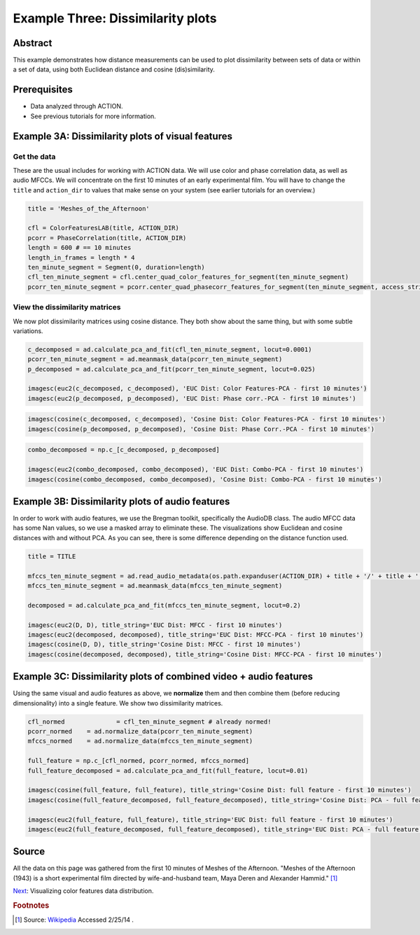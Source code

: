 ***********************************
Example Three: Dissimilarity plots
***********************************

Abstract
========

This example demonstrates how distance measurements can be used to plot dissimilarity between sets of data or within a set of data, using both Euclidean distance and cosine (dis)similarity.

Prerequisites
=============

* Data analyzed through ACTION.
* See previous tutorials for more information.

Example 3A: Dissimilarity plots of visual features
====================================================

Get the data
------------

These are the usual includes for working with ACTION data. We will use color and phase correlation data, as well as audio MFCCs. We will concentrate on the first 10 minutes of an early experimental film. You will have to change the ``title`` and ``action_dir`` to values that make sense on your system (see earlier tutorials for an overview.)

.. code-block:: python

	
	title = 'Meshes_of_the_Afternoon'

	cfl = ColorFeaturesLAB(title, ACTION_DIR)
	pcorr = PhaseCorrelation(title, ACTION_DIR)
	length = 600 # == 10 minutes
	length_in_frames = length * 4
	ten_minute_segment = Segment(0, duration=length)
	cfl_ten_minute_segment = cfl.center_quad_color_features_for_segment(ten_minute_segment)
	pcorr_ten_minute_segment = pcorr.center_quad_phasecorr_features_for_segment(ten_minute_segment, access_stride=6) # 6 is the default


View the dissimilarity matrices
-------------------------------

We now plot dissimilarity matrices using cosine distance. They both show about the same thing, but with some subtle variations.

.. code-block:: python

	c_decomposed = ad.calculate_pca_and_fit(cfl_ten_minute_segment, locut=0.0001)
	pcorr_ten_minute_segment = ad.meanmask_data(pcorr_ten_minute_segment)
	p_decomposed = ad.calculate_pca_and_fit(pcorr_ten_minute_segment, locut=0.025)

	imagesc(euc2(c_decomposed, c_decomposed), 'EUC Dist: Color Features-PCA - first 10 minutes')
	imagesc(euc2(p_decomposed, p_decomposed), 'EUC Dist: Phase corr.-PCA - first 10 minutes')

.. image:: /images/action_ex3A_euc_hist_pca.png
.. image:: /images/action_ex3A_euc_pcorr_pca.png

.. code-block:: python

	imagesc(cosine(c_decomposed, c_decomposed), 'Cosine Dist: Color Features-PCA - first 10 minutes')
	imagesc(cosine(p_decomposed, p_decomposed), 'Cosine Dist: Phase Corr.-PCA - first 10 minutes')

.. image:: /images/action_ex3A_cosine_hist_pca.png
.. image:: /images/action_ex3A_cosine_pcorr_pca.png

.. code-block:: python

	combo_decomposed = np.c_[c_decomposed, p_decomposed]

	imagesc(euc2(combo_decomposed, combo_decomposed), 'EUC Dist: Combo-PCA - first 10 minutes')
	imagesc(cosine(combo_decomposed, combo_decomposed), 'Cosine Dist: Combo-PCA - first 10 minutes')

.. image:: /images/action_ex3A_euc_combo_pca.png
.. image:: /images/action_ex3A_cosine_combo_pca.png


Example 3B: Dissimilarity plots of audio features
====================================================

In order to work with audio features, we use the Bregman toolkit, specifically the AudioDB class. The audio MFCC data has some Nan values, so we use a masked array to eliminate these. The visualizations show Euclidean and cosine distances with and without PCA. As you can see, there is some difference depending on the distance function used.

.. code-block:: python

	title = TITLE

	mfccs_ten_minute_segment = ad.read_audio_metadata(os.path.expanduser(ACTION_DIR) + title + '/' + title + '.mfcc')[:2400,:]
	mfccs_ten_minute_segment = ad.meanmask_data(mfccs_ten_minute_segment)

	decomposed = ad.calculate_pca_and_fit(mfccs_ten_minute_segment, locut=0.2)

	imagesc(euc2(D, D), title_string='EUC Dist: MFCC - first 10 minutes')
	imagesc(euc2(decomposed, decomposed), title_string='EUC Dist: MFCC-PCA - first 10 minutes')
	imagesc(cosine(D, D), title_string='Cosine Dist: MFCC - first 10 minutes')
	imagesc(cosine(decomposed, decomposed), title_string='Cosine Dist: MFCC-PCA - first 10 minutes')

.. image:: /images/action_ex3B_euc_mfcc.png
.. image:: /images/action_ex3B_euc_mfcc_pca.png
.. image:: /images/action_ex3B_cosine_mfcc.png
.. image:: /images/action_ex3B_cosine_mfcc_pca.png

Example 3C: Dissimilarity plots of combined video + audio features
==================================================================

Using the same visual and audio features as above, we **normalize** them and then combine them (before reducing dimensionality) into a single feature. We show two dissimilarity matrices.

.. code-block:: python

	cfl_normed		= cfl_ten_minute_segment # already normed!
	pcorr_normed	= ad.normalize_data(pcorr_ten_minute_segment)
	mfccs_normed	= ad.normalize_data(mfccs_ten_minute_segment)

	full_feature = np.c_[cfl_normed, pcorr_normed, mfccs_normed]
	full_feature_decomposed = ad.calculate_pca_and_fit(full_feature, locut=0.01)

	imagesc(cosine(full_feature, full_feature), title_string='Cosine Dist: full feature - first 10 minutes')
	imagesc(cosine(full_feature_decomposed, full_feature_decomposed), title_string='Cosine Dist: PCA - full feature - first 10 minutes')

	imagesc(euc2(full_feature, full_feature), title_string='EUC Dist: full feature - first 10 minutes')
	imagesc(euc2(full_feature_decomposed, full_feature_decomposed), title_string='EUC Dist: PCA - full feature - first 10 minutes')
	
.. image:: /images/action_ex3C_euc_fullnormed.png
.. image:: /images/action_ex3C_euc_fullnormed_pca.png
.. image:: /images/action_ex3C_cosine_fullnormed.png
.. image:: /images/action_ex3C_cosine_fullnormed_pca.png


Source
======
All the data on this page was gathered from the first 10 minutes of Meshes of the Afternoon. "Meshes of the Afternoon (1943) is a short experimental film directed by wife-and-husband team, Maya Deren and Alexander Hammid." [#f1]_

`Next <example_four_distributions.html>`_: Visualizing color features data distribution.

.. rubric:: Footnotes

.. [#f1] Source: `Wikipedia <https://en.wikipedia.org/wiki/Meshes_of_the_Afternoon>`_ Accessed 2/25/14 .